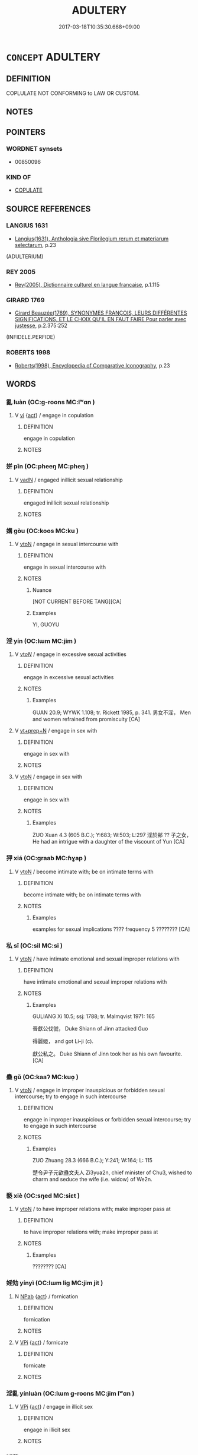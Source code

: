 # -*- mode: mandoku-tls-view -*-
#+TITLE: ADULTERY
#+DATE: 2017-03-18T10:35:30.668+09:00        
#+STARTUP: content
* =CONCEPT= ADULTERY
:PROPERTIES:
:CUSTOM_ID: uuid-05e4ccf2-ad7c-48f1-bcc1-ebc372b3a0e0
:SYNONYM+:  INFIDELITY
:SYNONYM+:  UNFAITHFULNESS
:SYNONYM+:  FALSENESS
:SYNONYM+:  DISLOYALTY
:SYNONYM+:  CUCKOLDRY
:SYNONYM+:  EXTRAMARITAL SEX
:SYNONYM+:  AFFAIR
:SYNONYM+:  LIAISON
:SYNONYM+:  FLING
:SYNONYM+:  AMOUR
:SYNONYM+:  CARRYING-ON
:SYNONYM+:  HANKY-PANKY
:SYNONYM+:  TWO-TIMING
:SYNONYM+:  A BIT ON THE SIDE
:SYNONYM+:  FOOLING AROUND
:SYNONYM+:  PLAYING AROUND
:TR_ZH: 通姦
:END:
** DEFINITION

COPLULATE NOT CONFORMING to LAW OR CUSTOM.

** NOTES

** POINTERS
*** WORDNET synsets
 - 00850096

*** KIND OF
 - [[tls:concept:COPULATE][COPULATE]]

** SOURCE REFERENCES
*** LANGIUS 1631
 - [[cite:LANGIUS-1631][Langius(1631), Anthologia sive Florilegium rerum et materiarum selectarum]], p.23
 (ADULTERIUM)
*** REY 2005
 - [[cite:REY-2005][Rey(2005), Dictionnaire culturel en langue francaise]], p.1.115

*** GIRARD 1769
 - [[cite:GIRARD-1769][Girard Beauzée(1769), SYNONYMES FRANÇOIS, LEURS DIFFÉRENTES SIGNIFICATIONS, ET LE CHOIX QU'IL EN FAUT FAIRE Pour parler avec justesse]], p.2.375:252
 (INFIDELE.PERFIDE)
*** ROBERTS 1998
 - [[cite:ROBERTS-1998][Roberts(1998), Encyclopedia of Comparative Iconography]], p.23

** WORDS
   :PROPERTIES:
   :VISIBILITY: children
   :END:
*** 亂 luàn (OC:ɡ-roons MC:lʷɑn )
:PROPERTIES:
:CUSTOM_ID: uuid-446402d8-b994-496f-8d88-b1ee17d4729f
:Char+: 亂(5,12/13) 
:GY_IDS+: uuid-8817e9ab-5c2e-455f-bcf5-a2beca1a4a2c
:PY+: luàn     
:OC+: ɡ-roons     
:MC+: lʷɑn     
:END: 
**** V [[tls:syn-func::#uuid-c20780b3-41f9-491b-bb61-a269c1c4b48f][vi]] {[[tls:sem-feat::#uuid-f55cff2f-f0e3-4f08-a89c-5d08fcf3fe89][act]]} / engage in copulation
:PROPERTIES:
:CUSTOM_ID: uuid-1677bf4a-5193-4863-a1bb-84e023127f9a
:END:
****** DEFINITION

engage in copulation

****** NOTES

*** 姘 pīn (OC:pheeŋ MC:pheŋ )
:PROPERTIES:
:CUSTOM_ID: uuid-47db98b8-7faa-4d16-8c36-3ee92834bdbc
:Char+: 姘(38,6/9) 
:GY_IDS+: uuid-8d63a8d5-ceb0-438d-82d2-0152abf512cc
:PY+: pīn     
:OC+: pheeŋ     
:MC+: pheŋ     
:END: 
**** V [[tls:syn-func::#uuid-fed035db-e7bd-4d23-bd05-9698b26e38f9][vadN]] / engaged inillicit sexual relationship
:PROPERTIES:
:CUSTOM_ID: uuid-3d50b2d0-13b1-4f76-bc20-553369eaa671
:END:
****** DEFINITION

engaged inillicit sexual relationship

****** NOTES

*** 媾 gòu (OC:koos MC:ku )
:PROPERTIES:
:CUSTOM_ID: uuid-8f1fae99-7c95-407b-82e3-18fd38106dc5
:Char+: 媾(38,10/13) 
:GY_IDS+: uuid-586d81c2-b144-4a0d-af01-2a77183dfe10
:PY+: gòu     
:OC+: koos     
:MC+: ku     
:END: 
**** V [[tls:syn-func::#uuid-fbfb2371-2537-4a99-a876-41b15ec2463c][vtoN]] / engage in sexual intercourse with
:PROPERTIES:
:CUSTOM_ID: uuid-5209e750-1e78-44e6-80dc-7866773ac98a
:WARRING-STATES-CURRENCY: 2
:END:
****** DEFINITION

engage in sexual intercourse with

****** NOTES

******* Nuance
[NOT CURRENT BEFORE TANG][CA]

******* Examples
YI, GUOYU

*** 淫 yín (OC:lɯm MC:jim )
:PROPERTIES:
:CUSTOM_ID: uuid-b79daa09-a485-4986-90a9-687399135b68
:Char+: 淫(85,8/11) 
:GY_IDS+: uuid-ded15339-eff3-4713-932d-8994c69808e5
:PY+: yín     
:OC+: lɯm     
:MC+: jim     
:END: 
**** V [[tls:syn-func::#uuid-53cee9f8-4041-45e5-ae55-f0bfdec33a11][vt/oN/]] / engage in excessive sexual activities
:PROPERTIES:
:CUSTOM_ID: uuid-1a8e9c20-2021-4cf5-b412-eb05934d4043
:WARRING-STATES-CURRENCY: 2
:END:
****** DEFINITION

engage in excessive sexual activities

****** NOTES

******* Examples
GUAN 20.9; WYWK 1.108; tr. Rickett 1985, p. 341. 男女不淫， Men and women refrained from promiscuity [CA]

**** V [[tls:syn-func::#uuid-739c24ae-d585-4fff-9ac2-2547b1050f16][vt+prep+N]] / engage in sex with
:PROPERTIES:
:CUSTOM_ID: uuid-efbbd189-3c8f-47e6-8c95-f171e0a838d6
:END:
****** DEFINITION

engage in sex with

****** NOTES

**** V [[tls:syn-func::#uuid-fbfb2371-2537-4a99-a876-41b15ec2463c][vtoN]] / engage in sex with
:PROPERTIES:
:CUSTOM_ID: uuid-59d85840-3d12-4ba1-bd23-97feeea2af78
:WARRING-STATES-CURRENCY: 3
:END:
****** DEFINITION

engage in sex with

****** NOTES

******* Examples
ZUO Xuan 4.3 (605 B.C.); Y:683; W:503; L:297 淫於鄖 ?? 子之女， He had an intrigue with a daughter of the viscount of Yun [CA]

*** 狎 xiá (OC:ɡraab MC:ɦɣap )
:PROPERTIES:
:CUSTOM_ID: uuid-f971c843-356c-49b2-87ee-18519051dd4c
:Char+: 狎(94,5/8) 
:GY_IDS+: uuid-523656b2-abd9-4c1f-96a8-9ac27609d1ea
:PY+: xiá     
:OC+: ɡraab     
:MC+: ɦɣap     
:END: 
**** V [[tls:syn-func::#uuid-fbfb2371-2537-4a99-a876-41b15ec2463c][vtoN]] / become intimate with; be on intimate terms with
:PROPERTIES:
:CUSTOM_ID: uuid-250e3ec8-2784-4bad-8e1c-ba65fefae31f
:WARRING-STATES-CURRENCY: 5
:END:
****** DEFINITION

become intimate with; be on intimate terms with

****** NOTES

******* Examples
examples for sexual implications ???? frequency 5 ???????? [CA]

*** 私 sī (OC:sil MC:si )
:PROPERTIES:
:CUSTOM_ID: uuid-a0428f4f-c0d2-4c43-bb51-b0000268f536
:Char+: 私(115,2/7) 
:GY_IDS+: uuid-7d68c606-e4e8-431d-8f4d-784705723091
:PY+: sī     
:OC+: sil     
:MC+: si     
:END: 
**** V [[tls:syn-func::#uuid-fbfb2371-2537-4a99-a876-41b15ec2463c][vtoN]] / have intimate emotional and sexual improper relations with
:PROPERTIES:
:CUSTOM_ID: uuid-bd3a5b4b-0705-4385-9f09-98a34b374123
:WARRING-STATES-CURRENCY: 2
:END:
****** DEFINITION

have intimate emotional and sexual improper relations with

****** NOTES

******* Examples
GULIANG Xi 10.5; ssj: 1788; tr. Malmqvist 1971: 165

 晉獻公伐虢， Duke Shiann of Jinn attacked Guo 

 得麗姬， and got Li-ji (c).

 獻公私之。 Duke Shiann of Jinn took her as his own favourite. [CA]

*** 蠱 gǔ (OC:kaaʔ MC:kuo̝ )
:PROPERTIES:
:CUSTOM_ID: uuid-de084ab9-9a1e-4d80-bed5-922cfa4a06d7
:Char+: 蠱(142,17/23) 
:GY_IDS+: uuid-fe97aead-69e4-46c4-a27a-e03926bfb7e9
:PY+: gǔ     
:OC+: kaaʔ     
:MC+: kuo̝     
:END: 
**** V [[tls:syn-func::#uuid-fbfb2371-2537-4a99-a876-41b15ec2463c][vtoN]] / engage in improper inauspicious or forbidden sexual intercourse; try to engage in such intercourse
:PROPERTIES:
:CUSTOM_ID: uuid-2d140cb0-6c61-4b4b-83ba-237b6bd12932
:WARRING-STATES-CURRENCY: 3
:END:
****** DEFINITION

engage in improper inauspicious or forbidden sexual intercourse; try to engage in such intercourse

****** NOTES

******* Examples
ZUO Zhuang 28.3 (666 B.C.); Y:241; W:164; L: 115

 楚令尹子元欲蠱文夫人 Zi3yua2n, chief minister of Chu3, wished to charm and seduce the wife (i.e. widow) of We2n.

*** 褻 xiè (OC:sŋed MC:siɛt )
:PROPERTIES:
:CUSTOM_ID: uuid-0ea0b39a-6a69-4125-a53b-2c155cdd7ee7
:Char+: 褻(145,11/17) 
:GY_IDS+: uuid-bb257a05-aaed-4b37-afb6-f79bca6ddc46
:PY+: xiè     
:OC+: sŋed     
:MC+: siɛt     
:END: 
**** V [[tls:syn-func::#uuid-fbfb2371-2537-4a99-a876-41b15ec2463c][vtoN]] / to have improper relations with; make improper pass at
:PROPERTIES:
:CUSTOM_ID: uuid-b2853e8f-8caa-447e-b0da-ddfb5a9ba7d5
:WARRING-STATES-CURRENCY: 4
:END:
****** DEFINITION

to have improper relations with; make improper pass at

****** NOTES

******* Examples
???????? [CA]

*** 婬劮 yínyì (OC:lɯm liɡ MC:jim jit )
:PROPERTIES:
:CUSTOM_ID: uuid-915f9a03-ebfd-40a7-a979-1b69ea745b95
:Char+: 婬(38,8/11) 劮(19,5/7) 
:GY_IDS+: uuid-3fff255c-4a17-4ed4-bdc9-81c7eff089ed uuid-c3539ac3-02bd-4f80-85fb-e81fcbd19a42
:PY+: yín yì    
:OC+: lɯm liɡ    
:MC+: jim jit    
:END: 
**** N [[tls:syn-func::#uuid-db0698e7-db2f-4ee3-9a20-0c2b2e0cebf0][NPab]] {[[tls:sem-feat::#uuid-f55cff2f-f0e3-4f08-a89c-5d08fcf3fe89][act]]} / fornication
:PROPERTIES:
:CUSTOM_ID: uuid-1e8d06d6-6a77-4788-92a9-21ecfbe5012d
:END:
****** DEFINITION

fornication

****** NOTES

**** V [[tls:syn-func::#uuid-091af450-64e0-4b82-98a2-84d0444b6d19][VPi]] {[[tls:sem-feat::#uuid-f55cff2f-f0e3-4f08-a89c-5d08fcf3fe89][act]]} / fornicate
:PROPERTIES:
:CUSTOM_ID: uuid-d7f0d77f-6aa4-44b1-8931-1fe94f38ebef
:END:
****** DEFINITION

fornicate

****** NOTES

*** 淫亂 yínluàn (OC:lɯm ɡ-roons MC:jim lʷɑn )
:PROPERTIES:
:CUSTOM_ID: uuid-d8523783-c939-46ed-bb3d-a157bf793547
:Char+: 淫(85,8/11) 亂(5,12/13) 
:GY_IDS+: uuid-ded15339-eff3-4713-932d-8994c69808e5 uuid-8817e9ab-5c2e-455f-bcf5-a2beca1a4a2c
:PY+: yín luàn    
:OC+: lɯm ɡ-roons    
:MC+: jim lʷɑn    
:END: 
**** V [[tls:syn-func::#uuid-091af450-64e0-4b82-98a2-84d0444b6d19][VPi]] {[[tls:sem-feat::#uuid-f55cff2f-f0e3-4f08-a89c-5d08fcf3fe89][act]]} / engage in illicit sex
:PROPERTIES:
:CUSTOM_ID: uuid-399149a6-3963-4a2a-be45-66d9afa0c6e5
:END:
****** DEFINITION

engage in illicit sex

****** NOTES

*** 淫蕩 yíndàng (OC:lɯm ɡ-laaŋʔ MC:jim dɑŋ )
:PROPERTIES:
:CUSTOM_ID: uuid-6f74ed5a-94ed-4744-8706-3a22ae25cc92
:Char+: 淫(85,8/11) 蕩(140,12/18) 
:GY_IDS+: uuid-ded15339-eff3-4713-932d-8994c69808e5 uuid-e30b5539-f35a-4b28-888a-0074f89ee597
:PY+: yín dàng    
:OC+: lɯm ɡ-laaŋʔ    
:MC+: jim dɑŋ    
:END: 
**** V [[tls:syn-func::#uuid-091af450-64e0-4b82-98a2-84d0444b6d19][VPi]] {[[tls:sem-feat::#uuid-f55cff2f-f0e3-4f08-a89c-5d08fcf3fe89][act]]} / indulge in sexual excesses
:PROPERTIES:
:CUSTOM_ID: uuid-1badd67a-390b-4ffc-8ee0-3b380ed595c6
:END:
****** DEFINITION

indulge in sexual excesses

****** NOTES

*** 私亂 sīluàn (OC:sil ɡ-roons MC:si lʷɑn )
:PROPERTIES:
:CUSTOM_ID: uuid-6bc8f534-fdf8-4156-8a95-81b772fe1eeb
:Char+: 私(115,2/7) 亂(5,12/13) 
:GY_IDS+: uuid-7d68c606-e4e8-431d-8f4d-784705723091 uuid-8817e9ab-5c2e-455f-bcf5-a2beca1a4a2c
:PY+: sī luàn    
:OC+: sil ɡ-roons    
:MC+: si lʷɑn    
:END: 
**** V [[tls:syn-func::#uuid-6fbf1ba0-1013-434e-b795-029e61b40b98][VPt/oN/]] / copulate secretly and inappropriately with others
:PROPERTIES:
:CUSTOM_ID: uuid-30e413c0-d675-4027-acf1-88c91c9504fe
:END:
****** DEFINITION

copulate secretly and inappropriately with others

****** NOTES

*** 私事 sīshì (OC:sil dzrɯs MC:si ɖʐɨ )
:PROPERTIES:
:CUSTOM_ID: uuid-d5aa8ed1-bb14-4d36-b37e-bccf8b0111a7
:Char+: 私(115,2/7) 事(6,7/8) 
:GY_IDS+: uuid-7d68c606-e4e8-431d-8f4d-784705723091 uuid-a127fa81-32cb-49a0-848b-2f87b82e1db4
:PY+: sī shì    
:OC+: sil dzrɯs    
:MC+: si ɖʐɨ    
:END: 
**** V [[tls:syn-func::#uuid-98f2ce75-ae37-4667-90ff-f418c4aeaa33][VPtoN]] / have a secret affair with
:PROPERTIES:
:CUSTOM_ID: uuid-444dd2c0-a9a1-447f-8ff7-5368cc968534
:WARRING-STATES-CURRENCY: 3
:END:
****** DEFINITION

have a secret affair with

****** NOTES

******* Examples
ZUO

*** 私奸 sīgān (OC:sil kaan MC:si kɑn )
:PROPERTIES:
:CUSTOM_ID: uuid-8faaf9d3-5679-4d79-afdd-a4ccbcc8b135
:Char+: 私(115,2/7) 奸(38,3/6) 
:GY_IDS+: uuid-7d68c606-e4e8-431d-8f4d-784705723091 uuid-04f5f5f6-2d4d-40ce-942e-2046f544a0f6
:PY+: sī gān    
:OC+: sil kaan    
:MC+: si kɑn    
:END: 
**** V [[tls:syn-func::#uuid-091af450-64e0-4b82-98a2-84d0444b6d19][VPi]] {[[tls:sem-feat::#uuid-f55cff2f-f0e3-4f08-a89c-5d08fcf3fe89][act]]} / commit fornication
:PROPERTIES:
:CUSTOM_ID: uuid-7a19dcca-ca88-4866-add0-702b8763c442
:END:
****** DEFINITION

commit fornication

****** NOTES

*** 行婬 xíngyín (OC:ɢraaŋ lɯm MC:ɦɣaŋ jim )
:PROPERTIES:
:CUSTOM_ID: uuid-abe435b7-23a1-4b12-8c1b-6f697cf48f0f
:Char+: 行(144,0/6) 婬(38,8/11) 
:GY_IDS+: uuid-5bcb421a-9f44-49f1-9a24-acd3d89c18cb uuid-3fff255c-4a17-4ed4-bdc9-81c7eff089ed
:PY+: xíng yín    
:OC+: ɢraaŋ lɯm    
:MC+: ɦɣaŋ jim    
:END: 
**** V [[tls:syn-func::#uuid-091af450-64e0-4b82-98a2-84d0444b6d19][VPi]] {[[tls:sem-feat::#uuid-f55cff2f-f0e3-4f08-a89c-5d08fcf3fe89][act]]} / engage in licentious acts (sexual activities)  汝愚癡人，寧以利刀割截身生 ignorant persons, you better cut your ...
:PROPERTIES:
:CUSTOM_ID: uuid-2bb57a1e-8e6c-4edf-897f-097058cca151
:END:
****** DEFINITION

engage in licentious acts (sexual activities) 

 汝愚癡人，寧以利刀割截身生 ignorant persons, you better cut your penis off with a sharp knive 若著蛇口中，若狂狗口中，若大火中，若灰炭中，不應與女人共行婬欲 (T.22/1425: 229b24)



****** NOTES

*** 通室 tōngshì (OC:kh-looŋ qhljiɡ MC:thuŋ ɕit )
:PROPERTIES:
:CUSTOM_ID: uuid-8deb5a71-7e8a-4676-9253-5928a137359d
:Char+: 通(162,7/11) 室(40,6/9) 
:GY_IDS+: uuid-0958ad9e-20d5-4ce4-9288-6c9417a52625 uuid-d7c1dd8b-fc22-4095-a4ce-fbf5a46520e2
:PY+: tōng shì    
:OC+: kh-looŋ qhljiɡ    
:MC+: thuŋ ɕit    
:END: 
**** V [[tls:syn-func::#uuid-98f2ce75-ae37-4667-90ff-f418c4aeaa33][VPtoN]] / exchange wives
:PROPERTIES:
:CUSTOM_ID: uuid-1c92beae-5ea9-4973-b6ed-5bf0d6474364
:END:
****** DEFINITION

exchange wives

****** NOTES

** BIBLIOGRAPHY
bibliography:../core/tlsbib.bib
